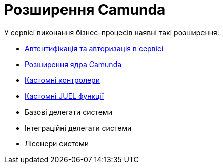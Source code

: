 = Розширення Camunda

.У сервісі виконання бізнес-процесів наявні такі розширення:
- xref:bpms:authorization.adoc[Автентифікація та авторизація в сервісі]
- xref:bpms:camunda-core-extensions.adoc[Розширення ядра Camunda]
- xref:bpms:custom-controllers.adoc[Кастомні контролери]
- xref:bpms:custom-juel-functions.adoc[Кастомні JUEL функції]
- Базові делегати системи
- Інтеграційні делегати системи
- Лісенери системи
